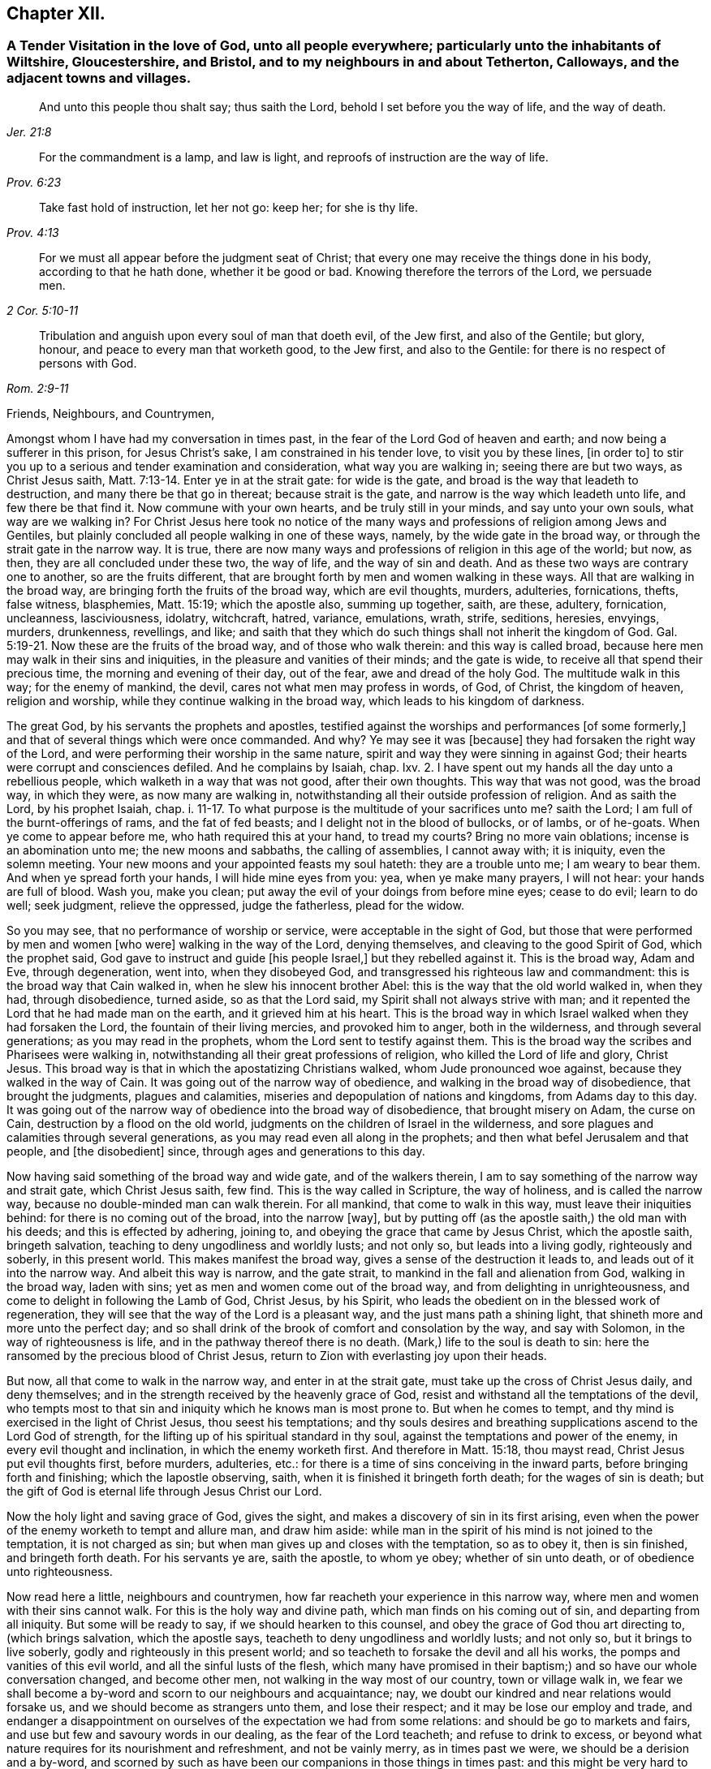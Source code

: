 == Chapter XII.

[.blurb]
=== A Tender Visitation in the love of God, unto all people everywhere; particularly unto the inhabitants of Wiltshire, Gloucestershire, and Bristol, and to my neighbours in and about Tetherton, Calloways, and the adjacent towns and villages.

[quote.scripture, , Jer. 21:8]
____

And unto this people thou shalt say; thus saith the Lord,
behold I set before you the way of life, and the way of death.
____

[quote.scripture, , Prov. 6:23]
____

For the commandment is a lamp, and law is light,
and reproofs of instruction are the way of life.
____

[quote.scripture, , Prov. 4:13]
____

Take fast hold of instruction, let her not go: keep her; for she is thy life.
____

[quote.scripture, , 2 Cor. 5:10-11]
____

For we must all appear before the judgment seat of Christ;
that every one may receive the things done in his body, according to that he hath done,
whether it be good or bad.
Knowing therefore the terrors of the Lord, we persuade men.
____

[quote.scripture, , Rom. 2:9-11]
____

Tribulation and anguish upon every soul of man that doeth evil, of the Jew first,
and also of the Gentile; but glory, honour, and peace to every man that worketh good,
to the Jew first, and also to the Gentile:
for there is no respect of persons with God.
____

[.salutation]
Friends, Neighbours, and Countrymen,

Amongst whom I have had my conversation in times past,
in the fear of the Lord God of heaven and earth; and now being a sufferer in this prison,
for Jesus Christ`'s sake, I am constrained in his tender love, to visit you by these lines,
+++[+++in order to]
to stir you up to a serious and tender examination and consideration,
what way you are walking in; seeing there are but two ways, as Christ Jesus saith, Matt. 7:13-14.
Enter ye in at the strait gate: for wide is the gate,
and broad is the way that leadeth to destruction, and many there be that go in thereat;
because strait is the gate, and narrow is the way which leadeth unto life,
and few there be that find it.
Now commune with your own hearts, and be truly still in your minds,
and say unto your own souls, what way are we walking in?
For Christ Jesus here took no notice of the many ways and
professions of religion among Jews and Gentiles,
but plainly concluded all people walking in one of these ways, namely,
by the wide gate in the broad way, or through the strait gate in the narrow way.
It is true, there are now many ways and professions of religion in this age of the world;
but now, as then, they are all concluded under these two, the way of life,
and the way of sin and death.
And as these two ways are contrary one to another, so are the fruits different,
that are brought forth by men and women walking in these ways.
All that are walking in the broad way, are bringing forth the fruits of the broad way,
which are evil thoughts, murders, adulteries, fornications, thefts, false witness,
blasphemies, Matt. 15:19; which the apostle also, summing up together, saith,
are these, adultery, fornication, uncleanness, lasciviousness, idolatry, witchcraft,
hatred, variance, emulations, wrath, strife, seditions, heresies, envyings, murders,
drunkenness, revellings, and like;
and saith that they which do such things shall not inherit the kingdom of God. Gal. 5:19-21.
Now these are the fruits of the broad way,
and of those who walk therein: and this way is called broad,
because here men may walk in their sins and iniquities,
in the pleasure and vanities of their minds; and the gate is wide,
to receive all that spend their precious time, the morning and evening of their day,
out of the fear, awe and dread of the holy God.
The multitude walk in this way; for the enemy of mankind, the devil,
cares not what men may profess in words, of God, of Christ, the kingdom of heaven,
religion and worship, while they continue walking in the broad way,
which leads to his kingdom of darkness.

The great God, by his servants the prophets and apostles,
testified against the worships and performances +++[+++of some formerly,]
and that of several things which were once commanded.
And why?
Ye may see it was +++[+++because]
they had forsaken the right way of the Lord,
and were performing their worship in the same nature,
spirit and way they were sinning in against God;
their hearts were corrupt and consciences defiled.
And he complains by Isaiah, chap.
lxv. 2. I have spent out my hands all the day unto a rebellious people,
which walketh in a way that was not good, after their own thoughts.
This way that was not good, was the broad way, in which they were,
as now many are walking in, notwithstanding all their outside profession of religion.
And as saith the Lord, by his prophet Isaiah, chap. i. 11-17.
To what purpose is the multitude of your sacrifices unto me?
saith the Lord; I am full of the burnt-offerings of rams, and the fat of fed beasts;
and I delight not in the blood of bullocks, or of lambs, or of he-goats.
When ye come to appear before me, who hath required this at your hand, to tread my courts?
Bring no more vain oblations; incense is an abomination unto me;
the new moons and sabbaths, the calling of assemblies, I cannot away with;
it is iniquity, even the solemn meeting.
Your new moons and your appointed feasts my soul hateth: they are a trouble unto me;
I am weary to bear them.
And when ye spread forth your hands, I will hide mine eyes from you: yea,
when ye make many prayers, I will not hear: your hands are full of blood.
Wash you, make you clean; put away the evil of your doings from before mine eyes;
cease to do evil; learn to do well; seek judgment, relieve the oppressed,
judge the fatherless, plead for the widow.

So you may see, that no performance of worship or service,
were acceptable in the sight of God,
but those that were performed by men and women +++[+++who were]
walking in the way of the Lord, denying themselves,
and cleaving to the good Spirit of God, which the prophet said,
God gave to instruct and guide +++[+++his people Israel,]
but they rebelled against it.
This is the broad way, Adam and Eve, through degeneration, went into,
when they disobeyed God, and transgressed his righteous law and commandment:
this is the broad way that Cain walked in, when he slew his innocent brother Abel:
this is the way that the old world walked in, when they had, through disobedience,
turned aside, so as that the Lord said, my Spirit shall not always strive with man;
and it repented the Lord that he had made man on the earth,
and it grieved him at his heart.
This is the broad way in which Israel walked when they had forsaken the Lord,
the fountain of their living mercies, and provoked him to anger, both in the wilderness,
and through several generations; as you may read in the prophets,
whom the Lord sent to testify against them.
This is the broad way the scribes and Pharisees were walking in,
notwithstanding all their great professions of religion,
who killed the Lord of life and glory, Christ Jesus.
This broad way is that in which the apostatizing Christians walked,
whom Jude pronounced woe against, because they walked in the way of Cain.
It was going out of the narrow way of obedience,
and walking in the broad way of disobedience, that brought the judgments,
plagues and calamities, miseries and depopulation of nations and kingdoms,
from Adams day to this day.
It was going out of the narrow way of obedience into the broad way of disobedience,
that brought misery on Adam, the curse on Cain, destruction by a flood on the old world,
judgments on the children of Israel in the wilderness,
and sore plagues and calamities through several generations,
as you may read even all along in the prophets;
and then what befel Jerusalem and that people, and +++[+++the disobedient]
since, through ages and generations to this day.

Now having said something of the broad way and wide gate, and of the walkers therein,
I am to say something of the narrow way and strait gate, which Christ Jesus saith,
few find.
This is the way called in Scripture, the way of holiness, and is called the narrow way,
because no double-minded man can walk therein.
For all mankind, that come to walk in this way, must leave their iniquities behind:
for there is no coming out of the broad, into the narrow +++[+++way],
but by putting off (as the apostle saith,) the old man with his deeds;
and this is effected by adhering, joining to,
and obeying the grace that came by Jesus Christ, which the apostle saith,
bringeth salvation, teaching to deny ungodliness and worldly lusts; and not only so,
but leads into a living godly, righteously and soberly, in this present world.
This makes manifest the broad way, gives a sense of the destruction it leads to,
and leads out of it into the narrow way.
And albeit this way is narrow, and the gate strait,
to mankind in the fall and alienation from God, walking in the broad way,
laden with sins; yet as men and women come out of the broad way,
and from delighting in unrighteousness, and come to delight in following the Lamb of God,
Christ Jesus, by his Spirit,
who leads the obedient on in the blessed work of regeneration,
they will see that the way of the Lord is a pleasant way,
and the just mans path a shining light, that shineth more and more unto the perfect day;
and so shall drink of the brook of comfort and consolation by the way,
and say with Solomon, in the way of righteousness is life,
and in the pathway thereof there is no death.
(Mark,) life to the soul is death to sin:
here the ransomed by the precious blood of Christ Jesus,
return to Zion with everlasting joy upon their heads.

But now, all that come to walk in the narrow way, and enter in at the strait gate,
must take up the cross of Christ Jesus daily, and deny themselves;
and in the strength received by the heavenly grace of God,
resist and withstand all the temptations of the devil,
who tempts most to that sin and iniquity which he knows man is most prone to.
But when he comes to tempt, and thy mind is exercised in the light of Christ Jesus,
thou seest his temptations;
and thy souls desires and breathing supplications ascend to the Lord God of strength,
for the lifting up of his spiritual standard in thy soul,
against the temptations and power of the enemy, in every evil thought and inclination,
in which the enemy worketh first.
And therefore in Matt. 15:18, thou mayst read, Christ Jesus put evil thoughts first,
before murders, adulteries, etc.:
for there is a time of sins conceiving in the inward parts,
before bringing forth and finishing; which the Iapostle observing, saith,
when it is finished it bringeth forth death; for the wages of sin is death;
but the gift of God is eternal life through Jesus Christ our Lord.

Now the holy light and saving grace of God, gives the sight,
and makes a discovery of sin in its first arising,
even when the power of the enemy worketh to tempt and allure man, and draw him aside:
while man in the spirit of his mind is not joined to the temptation,
it is not charged as sin; but when man gives up and closes with the temptation,
so as to obey it, then is sin finished, and bringeth forth death.
For his servants ye are, saith the apostle, to whom ye obey; whether of sin unto death,
or of obedience unto righteousness.

Now read here a little, neighbours and countrymen,
how far reacheth your experience in this narrow way,
where men and women with their sins cannot walk.
For this is the holy way and divine path, which man finds on his coming out of sin,
and departing from all iniquity.
But some will be ready to say, if we should hearken to this counsel,
and obey the grace of God thou art directing to, (which brings salvation,
which the apostle says, teacheth to deny ungodliness and worldly lusts; and not only so,
but it brings to live soberly, godly and righteously in this present world;
and so teacheth to forsake the devil and all his works,
the pomps and vanities of this evil world, and all the sinful lusts of the flesh,
which many have promised in their baptism;) and so have our whole conversation changed,
and become other men, not walking in the way most of our country,
town or village walk in,
we fear we shall become a by-word and scorn to our neighbours and acquaintance; nay,
we doubt our kindred and near relations would forsake us,
and we should become as strangers unto them, and lose their respect;
and it may be lose our employ and trade,
and endanger a disappointment on ourselves of the expectation we had from some relations:
and should be go to markets and fairs, and use but few and savoury words in our dealing,
as the fear of the Lord teacheth; and refuse to drink to excess,
or beyond what nature requires for its nourishment and refreshment,
and not be vainly merry, as in times past we were, we should be a derision and a by-word,
and scorned by such as have been our companions in those things in times past:
and this might be very hard to bear, not only to us, but also to some nearest relations.

To which I answer; if any should meet with such exercises as these,
for turning from sin and evil, and ceasing to walk in the broad way, which many walk in,
as aforesaid, there is no cause to be discouraged; for the scripture saith,
he that departeth from evil maketh himself a prey;
and the servants of the Lord were the song of the drunkards; and the apostle saith,
wherein they think it strange that ye run not with them to the same excess of riot,
speaking evil of you:
who shall give account to Him that is ready to judge the quick and the dead.
So look over all the reproaches you meet with for righteousness sake:
for ye may remember how Christ Jesus the Lord was reproached,
for following whom ye may be reproached.
But after ye are exercised in the narrow way, taking up the cross of Christ Jesus,
despising the shame, you will feel that soul-satisfaction,
inward peace and divine consolation, that heavenly content,
which will out-balance all exercises and trials of this nature;
so that you will often have cause to magnify the Lord, and to say, he is good,
and abounding in his love and tender mercies over the workmanship of his own hand;
who hath visited our souls when we were posting on in the broad way of destruction,
and had only a profession, by the hearing of the ear, of God, Christ and his kingdom,
the scriptures, religion, and once a week confessing, we were miserable sinners,
erring and straying from the right way of the Lord;
and knew not the true repentance which is always
accompanied with a true forsaking of sin and iniquity.
But the God of the Hebrews hath met with us,
who beheld us as bond-slaves in spiritual Egypt;
and he hath visited our souls with his heavenly morning of light,
by which we have seen our sinful ways and life in iniquity; also our vain worship,
which was so far from being performed in the Spirit,
that we were some of that number in our parish who despised the Spirit,
and mocked them that worshipped in it;
this is the ancient worship set up by Christ above sixteen hundred years ago,
when Jesus said unto the woman of Samaria, the hour cometh and now is,
when the true worshippers shall worship the Father in Spirit and in truth;
for the Father seeketh such to worship him.
God is a Spirit; and they that worship him, must worship him in spirit and in truth.
So we see that now, all worship not performed in the spirit and in truth,
hath no acceptance with the holy,
righteous and equal God of tender mercies and compassions;
through whose favour we contemn and despise all reproaches for his names sake;
rather chosing suffer reproaches with a people truly fearing God and eschewing evil,
than live in the pleasures of sin, which are but for a season, and then end in torments,
pains, miseries and astonishment, beyond all expression of words.

Now where any poor travailing souls are thus exercised in coming
out of the broad way into the narrow way of life eternal,
and are inwardly waiting on the Lord, receiving the instruction of his heavenly gift,
such will see and understand more and more of the heavenly, strait gate and narrow way,
and it will be daily more and more easy and delightful to the obedient:
so that such will experience what Christ Jesus saith,
take my yoke upon you and learn of me; for I am meek and lowly in heart;
and ye shall find rest unto your souls.
For my yoke is easy, and my burden is light.
The yoke of Christ is indeed easy,
when thy mind is subjected unto the saving grace of God, which teacheth,
as I mentioned before, what to deny and how to walk,
so as thou mayst have an answer of peace,
in pleasing God the Fountain of all our mercies.
And then when any mock or scoff,
thou wilt remember thou wast walking once in Ishmaels way of scoffing, as they are;
and thou wilt pity them; and thy soul will be concerned for thy neighbours,
relations and acquaintances; crying to the Lord,
that as he has visited thy soul through his grace that brings salvation,
and shewed thee kindness, so he would do for thy neighbours.
For this +++[+++grace]
leads into the christian nature and spirit, not to render evil for evil, anger for anger,
scoffing and reproaching for the same; but good for evil, love for hatred;
praying for +++[+++persecutors]
as Christ Jesus did, Father, forgive them, for they know not what they do.

So following this meek Lamb of God,
the Savior of mankind thou wilt have an increased sight of the
difference between a Christian in name and a Christian in nature.
A Christian in name, is one that has only an outside profession of Christianity, God,
Christ, the Scriptures and religion;
drawing near to the Lord with the lips and honouring him with the mouth,
whilst the heart is going after sin and vanity, and is far from righteousness.
A Christian in name and profession only, is a talker of the narrow way and strait gate,
but is a walker in the broad way; having a name to live,
but is dead in sins and trespasses.
But a true Christian in the divine nature is circumcised inwardly, and is a Jew inward;
one that is born again, without which Christ saith,
there cannot be an entering into the kingdom of heaven; so is really changed in nature,
and cut off from the wild olive, and planted into the true Vine, the divine nature,
from whence fruits of Christianity are brought forth.
Here the circumcision is not that of the flesh, but that of the Spirit:
a Christian in the divine nature, is one that hath followed the Lamb in the regeneration,
hath put off the evil, corrupt nature, and appears amongst men in simplicity,
bringing forth the fruits of the Spirit, love, joy, peace, long-suffering, gentleness,
goodness, faith, meekness, temperance, mercy and goodwill to mankind.
And +++[+++as thou who hast begun to walk]
in the way of the Lord, perseverest therein,
thy experience will increase in the knowledge of
the footsteps of the flock of Christ Jesus;
seeing first how thou wast turned from darkness unto
the marvellous light of Gods holy day,
with which thy heart was searched,
and sin became exceedingly sinful and inexpressibly burdensome.
Then thy soul cried out in distress unto the Lord God for deliverance;
who hath heard the cry of the poor in spirit, and the sighing of the needy;
and hath made bare his delivering arm,
and in due time gave remission of sin and a blotting out of transgression.
And then times of refreshment came from the presence
of the Lord and from the glory of his divine power,
that hath wrought effectually for the cutting off from the wild olive,
brought thee out of the broad way, and planted thee into the heavenly Vine of life,
that is the way, and made thee a branch of the heavenly Vine,
daily receiving sap and divine virtue from this heavenly, holy Root:
and then lets thee see thy daily, spiritual, incumbent duty, which is,
to abide in the Vine, Christ Jesus.
For as the natural branch cannot bring forth fruit, except it abide in the natural vine,
no more can any bring forth fruit acceptable to God,
except they abide in the heavenly Vine, Christ Jesus.

So neighbours and countrymen, thus coming out of the broad way of sin and iniquity,
and walking in the narrow way of righteousness and holiness, following the Lamb of God,
Christ Jesus, in the regeneration, ye are fitted for his glorious kingdom.
And they are indeed blessed that are come to that state; who can in truth say,
for me to live is Christ, and to die is gain:
surely these have put off the sins of the flesh, the old man with his deeds,
and have put on the new man,
which after God is created in righteousness and true holiness.

For our life here is very uncertain and momentary;
so that when we lie down in the evening, we are uncertain of rising in the morning;
and when we rise in the morning, we are uncertain we shall live until the evening.
Our life is like water spilt on the ground, which cannot be gathered up again;
it is like unto a weavers shuttle, quickly displayed and cut off;
and like the trace of a bird through the air.

Well, therefore, since our life is so uncertain and death so certain,
dear countrymen and neighbours, in the tender bowels of Christ Jesus, I beseech you,
for your own poor souls sake, whilst you have time, a _very little time,_
so to number your days, and remember your latter end,
as to apply your hearts to that heavenly wisdom,
which teacheth and instructeth to walk in the narrow way of self-denial,
which leads to life eternal: that when the messenger of death comes,
the king of terrors to all evil-doers, it may meet with you walking in the way of life:
which will be the comfort,
joy and satisfaction of all men and women who have prized their precious time,
that God Almighty hath given them in the riches of his infinite love,
to obtain the heavenly translation out of the kingdom of darkness,
into the kingdom of his dear Son, Christ Jesus, and are thereby fitted for that hour.
When nothing but death is expected every moment,
thy breath in thy nostrils is withdrawing, and thy dear relations,
friends and acquaintance are about thy deathbed, mourning and lamenting,
thou who art +++[+++thus]
passed from death unto life spiritually,
canst comfort them with telling thy spiritual experience; that thou art assured,
when this earthly tabernacle is dissolved, thou hast a house not made with hands,
eternal in the heavens, an eternal mansion of joy and blessedness;
that having fought the good fight, thou hast overcome sin, death, hell, and the grave,
through Him that hath loved thee, and redeemed thee with his precious blood,
Christ Jesus, the King of eternal glory;
and that the seal of Gods favour is upon thy soul,
and the joy of his salvation on thy spirit.
And +++[+++thou canst say to]
thy neighbours who are ignorant of this precious work;
O neighbours! do not content yourselves with he pleasures
of sin which are but for a season,
(O, a little season indeed!) and lose your own souls,
and be shut out of the paradise of God.
O! but redeem your time; spend no more of it in sin and iniquity,
in vain and foolish discourses; but prize every hour: enter in at the strait gate,
walk in the narrow way, that ye may enter into the kingdom of joy and immortal glory;
where the redeemed enjoy endless blessings of peace, and unspeakable consolations,
and behold the amiable, celestial beauty of Him who sits at the table of divine love,
saying, eat, O friends! of the bread of life, and drink,
and let your souls be satisfied with the fatness of the house of God.
O! here, in this kingdom, is an end of all pains, sorrows, burdens, tears, conflicts,
cruelties of wicked men; an end of inhuman, ungodly imprisonments;
here the redeemed of the Lord are out of the reach of all cruel, hard-hearted men; yea,
here the weary are at rest in an eternal Sabbath,
beholding Him who is a fountain of gardens, a well of living waters and divine streams.
And here the new song is sung before the throne of God, in the springing up of endless,
increasing joy and divine refreshments, in which ariseth blessing and glory,
wisdom and thanksgiving: honour, power and might be unto our God forever and evermore.
Amen.

Friends, neighbours and countrymen, who may have any doubt, which are true prophets,
ministers and teachers of Christ Jesus, and which are false prophets,
ministers and teachers of antichrist,
(since there have been both through many ages of
the world;) unto all such I make this friendly,
reasonable, and Christian proposition, namely, to do like the noble Bereans,
who were desirous of truth, search the Scriptures from Genesis the first,
to Revelations the last, and mark in what way they walked,
and what fruits they brought forth, who were true prophets, ministers or teachers,
both under the law and the prophets; and on the other hand, what way they walked in,
and what fruits they brought forth, who were declared to be the false prophets,
ministers and teachers, by the true prophets, Christ Jesus and his apostles;
so may ye safely conclude, those that walk in the way,
and bring forth the fruits of the true ministers of Christ, to be now true;
and those false now,
that walk in the way and footsteps of the false prophets and ministers of antichrist.
So, search the Scriptures in the spirit of truth, that leads into all truth,
and receive Christs precept, about the strait gate and narrow way, Matt. 7:13-14,
of which I have, in his love, before treated; and in verses 15 and 16, he saith,
beware of false prophets, etc.
Ye shall know them by their fruits, etc.

[.blurb]
=== True Ministers

Christ sent them forth to preach the kingdom of God; saying, the harvest truly is great,
but the labourers are few; pray ye therefore the Lord of the harvest,
that he would send forth labourers into his harvest.
Go your ways: behold I send you forth as lambs among wolves.
Carry neither purse, nor scrip, nor shoes: and into whatsoever house ye enter, first say,
Peace be to this house.
And if the Son of Peace be there your peace shall rest upon it: if not,
it shall turn to you again. Luke 10:2-6.

The elders which are among you I exhort to feed the flock of God, which is among you,
taking the oversight thereof, not by constraint, but willingly; not for filthy lucre,
but of a ready mind; neither as being lords over Gods heritage,
but being ensamples to the flock. 1 Pet. 5:1-3.

[.blurb]
=== False Ministers

Thus saith the Lord concerning the prophets that make my people err,
that bite with their teeth, and cry, Peace; and he that putteth not into their mouths,
they even prepare war against him.
The heads thereof judge for reward, and the priests thereof teach for hire,
and the prophets thereof divine for money. Micah 3:11-5.

Woe be to the shepherds of Israel that do feed themselves!
should not the shepherds feed the flocks?
Ye eat the fat, and ye clothe you with the wool, ye kill them that are fed:
but ye feed not the flock, etc., Ezek. 34:2-5.

[.signed-section-signature]
C+++.+++ M.

[.signed-section-context-close]
Fleet Prison, The 9th Month, 1683.

[.postscript]
O! thou holy, most high God of mercy and tender compassion,
look down with an eye of pity on the inhabitants of the earth;
and send forth thy light and truth more and more,
to guide the people out of the broad way of destruction into thy narrow way of life,
which leads to thy holy mountain, where there is no hurting nor destroying.
O! that through the glorious, outstretched arm of thy salvation,
sin may be finished and iniquity brought to an end;
that the righteousness of Christ Jesus, the dear Son of thy love,
may cover the earth as the waters cover the sea.
Ah! for thy names sake, hear the cry of the poor and sighing of the needy;
and stretch forth thy arm and deliver thy oppressed out of their distresses;
that thy creation, O Lord, may be eased,
and thy great name and the noble acts of thy Almighty arm and Divine
power may be renowned gloriously through all lands.
Amen, Amen.
